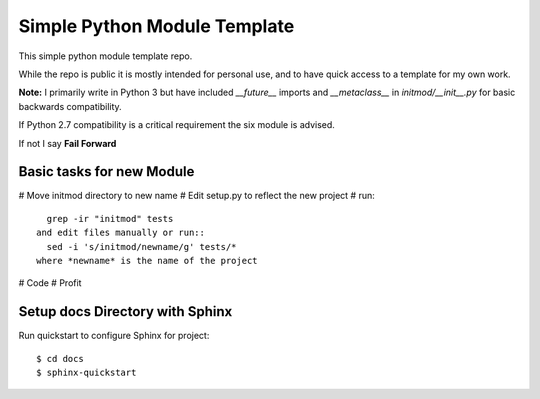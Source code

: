 Simple Python Module Template
=============================

This simple python module template repo.

While the repo is public it is mostly intended for personal use,
and to have quick access to a template for my own work.

**Note:** I primarily write in Python 3 but have included *__future__* imports
and *__metaclass__* in *initmod/__init__.py* for basic backwards compatibility.

If Python 2.7 compatibility is a critical requirement the six module is advised.

If not I say **Fail Forward**

Basic tasks for new Module
--------------------------

# Move initmod directory to new name
# Edit setup.py to reflect the new project
# run::
    grep -ir "initmod" tests
  and edit files manually or run::
    sed -i 's/initmod/newname/g' tests/*
  where *newname* is the name of the project

# Code
# Profit

Setup docs Directory with Sphinx
--------------------------------

Run quickstart to configure Sphinx for project::

    $ cd docs
    $ sphinx-quickstart
